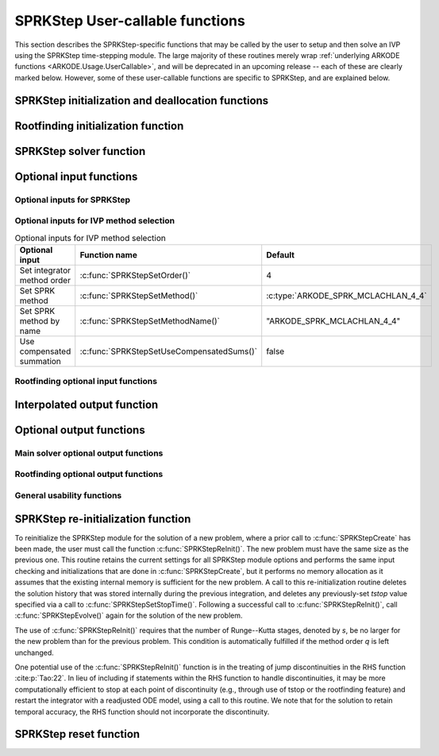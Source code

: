 .. ----------------------------------------------------------------
   SUNDIALS Copyright Start
   Copyright (c) 2002-2024, Lawrence Livermore National Security
   and Southern Methodist University.
   All rights reserved.

   See the top-level LICENSE and NOTICE files for details.

   SPDX-License-Identifier: BSD-3-Clause
   SUNDIALS Copyright End
   ----------------------------------------------------------------

.. _ARKODE.Usage.SPRKStep.UserCallable:

SPRKStep User-callable functions
==================================

This section describes the SPRKStep-specific functions that may be called
by the user to setup and then solve an IVP using the SPRKStep time-stepping
module. The large majority of these routines merely wrap :ref:`underlying
ARKODE functions <ARKODE.Usage.UserCallable>`, and will be deprecated in an
upcoming release -- each of these are clearly marked below.  However, some
of these user-callable functions are specific to SPRKStep, and are explained
below.


.. _ARKODE.Usage.SPRKStep.Initialization:

SPRKStep initialization and deallocation functions
------------------------------------------------------


.. c:function:: void* SPRKStepCreate(ARKRhsFn f1, ARKRhsFn f2, sunrealtype t0,\
                                     N_Vector y0, SUNContext sunctx)

   This function allocates and initializes memory for a problem to
   be solved using the SPRKStep time-stepping module in ARKODE.

   :param f1: the name of the C function (of type :c:func:`ARKRhsFn()`) defining :math:`f_1(t,q) = \frac{\partial V(t,q)}{\partial q}`
   :param f2: the name of the C function (of type :c:func:`ARKRhsFn()`) defining :math:`f_2(t,p) = \frac{\partial T(t,p)}{\partial p}`
   :param t0: the initial value of :math:`t`
   :param y0: the initial condition vector :math:`y(t_0)`
   :param sunctx: the :c:type:`SUNContext` object (see :numref:`SUNDIALS.SUNContext`)

   :returns: If successful, a pointer to initialized problem memory of type
             ``void*``, to be passed to all user-facing SPRKStep routines listed
             below.  If unsuccessful, a ``NULL`` pointer will be returned, and
             an error message will be printed to ``stderr``.

   .. warning::

      SPRKStep requires a partitioned problem where ``f1`` should only modify
      the q variables and ``f2`` should only modify the p variables (or vice
      versa). However, the vector passed to these functions is the full vector
      with both p and q. The ordering of the variables is determined implicitly
      by the user when they set the initial conditions.


.. c:function:: void SPRKStepFree(void** arkode_mem)

   This function frees the problem memory *arkode_mem* created by
   :c:func:`SPRKStepCreate`.

   :param arkode_mem: pointer to the SPRKStep memory block.

   .. deprecated:: x.y.z

      Use :c:func:`ARKodeFree` instead.


.. _ARKODE.Usage.SPRKStep.RootFinding:

Rootfinding initialization function
--------------------------------------

.. c:function:: int SPRKStepRootInit(void* arkode_mem, int nrtfn, ARKRootFn g)

   Initializes a rootfinding problem to be solved during the
   integration of the ODE system. It *must* be called after
   :c:func:`SPRKStepCreate`, and before :c:func:`SPRKStepEvolve()`.

   To disable the rootfinding feature after it has already been initialized, or
   to free memory associated with SPRKStep's rootfinding module, call
   :c:func:`SPRKStepRootInit` with *nrtfn = 0*.

   Similarly, if a new IVP is to be solved with a call to
   :c:func:`SPRKStepReInit()`, where the new IVP has no rootfinding problem but
   the prior one did, then call :c:func:`SPRKStepRootInit` with *nrtfn = 0*.

   :param arkode_mem: pointer to the SPRKStep memory block.
   :param nrtfn: number of functions :math:`g_i`, an integer :math:`\ge` 0.
   :param g: name of user-supplied function, of type :c:func:`ARKRootFn()`,
      defining the functions :math:`g_i` whose roots are sought.

   :retval ARK_SUCCESS: if successful
   :retval ARK_MEM_NULL: if the SPRKStep memory was ``NULL``
   :retval ARK_MEM_FAIL: if there was a memory allocation failure
   :retval ARK_ILL_INPUT: if *nrtfn* is greater than zero but *g* = ``NULL``.

   .. deprecated:: x.y.z

      Use :c:func:`ARKodeRootInit` instead.


.. _ARKODE.Usage.SPRKStep.Integration:

SPRKStep solver function
-------------------------


.. c:function:: int SPRKStepEvolve(void* arkode_mem, sunrealtype tout, N_Vector yout, sunrealtype *tret, int itask)

   Integrates the ODE over an interval in :math:`t`.

   :param arkode_mem: pointer to the SPRKStep memory block.
   :param tout: the next time at which a computed solution is desired.
   :param yout: the computed solution vector.
   :param tret: the time corresponding to *yout* (output).
   :param itask: a flag indicating the job of the solver for the next user step.

                 The *ARK_NORMAL* option causes the solver to take internal
                 steps until it has just overtaken a user-specified output
                 time, *tout*, in the direction of integration,
                 i.e. :math:`t_{n-1} <` *tout* :math:`\le t_{n}` for forward
                 integration, or :math:`t_{n} \le` *tout* :math:`< t_{n-1}` for
                 backward integration.  It will then compute an approximation
                 to the solution :math:`y(tout)` by interpolation (using one
                 of the dense output routines described in
                 :numref:`ARKODE.Mathematics.Interpolation`).

                 The *ARK_ONE_STEP* option tells the solver to only take a
                 single internal step, :math:`y_{n-1} \to y_{n}`, and return the
                 solution at that point, :math:`y_{n}`, in the vector *yout*.

   :retval ARK_SUCCESS: if successful.
   :retval ARK_ROOT_RETURN: if :c:func:`SPRKStepEvolve()` succeeded, and
                            found one or more roots.  If the number of root functions,
                            *nrtfn*, is greater than 1, call
                            :c:func:`SPRKStepGetRootInfo()` to see which :math:`g_i` were
                            found to have a root at (*\*tret*).
   :retval ARK_TSTOP_RETURN: if :c:func:`SPRKStepEvolve()` succeeded and
                             returned at *tstop*.
   :retval ARK_MEM_NULL: if the *arkode_mem* argument was ``NULL``.
   :retval ARK_NO_MALLOC: if *arkode_mem* was not allocated.
   :retval ARK_ILL_INPUT: if one of the inputs to
                          :c:func:`SPRKStepEvolve()` is illegal, or some other
                          input to the solver was either illegal or missing.
                          Details will be provided in the error message. Typical
                          causes of this failure are a root of one of the root
                          functions was found both at a point :math:`t` and also
                          very near :math:`t`.
   :retval ARK_TOO_MUCH_WORK: if the solver took *mxstep* internal steps but
                              could not reach *tout*. The default value for
                              *mxstep* is *MXSTEP_DEFAULT = 500*.
   :retval ARK_ERR_FAILURE: if error test failures occurred either too many
                            times (*ark_maxnef*) during one internal time step
                            or occurred with :math:`|h| = h_{min}`.
   :retval ARK_VECTOROP_ERR: a vector operation error occurred.

   .. note::

      The input vector *yout* can use the same memory as the
      vector *y0* of initial conditions that was passed to
      :c:func:`SPRKStepCreate`.

      In *ARK_ONE_STEP* mode, *tout* is used only on the first call, and
      only to get the direction and a rough scale of the independent
      variable.

      All failure return values are negative and so testing the
      return argument for negative values will trap all
      :c:func:`SPRKStepEvolve()` failures.

      Since interpolation may reduce the accuracy in the reported
      solution, if full method accuracy is desired the user should issue
      a call to :c:func:`SPRKStepSetStopTime()` before the call to
      :c:func:`SPRKStepEvolve()` to specify a fixed stop time to
      end the time step and return to the user.  Upon return from
      :c:func:`SPRKStepEvolve()`, a copy of the internal solution
      :math:`y_{n}` will be returned in the vector *yout*.  Once the
      integrator returns at a *tstop* time, any future testing for
      *tstop* is disabled (and can be re-enabled only though a new call
      to :c:func:`SPRKStepSetStopTime()`). Interpolated outputs may or may not
      conserve the Hamiltonian. Our testing has shown that Lagrange
      interpolation typically performs well in this regard, while Hermite
      interpolation does not. As such, SPRKStep uses the Lagrange interpolation
      module by default.

      On any error return in which one or more internal steps were taken
      by :c:func:`SPRKStepEvolve()`, the returned values of *tret* and
      *yout* correspond to the farthest point reached in the integration.
      On all other error returns, *tret* and *yout* are left unchanged
      from those provided to the routine.

   .. deprecated:: x.y.z

      Use :c:func:`ARKodeEvolve` instead.




.. _ARKODE.Usage.SPRKStep.OptionalInputs:

Optional input functions
-------------------------


.. _ARKODE.Usage.SPRKStep.SPRKStepInput:

Optional inputs for SPRKStep
^^^^^^^^^^^^^^^^^^^^^^^^^^^^^^^^^^^^

.. _ARKODE.Usage.SPRKStep.SPRKStepInputTable:
.. table:: Optional inputs for SPRKStep


.. c:function:: int SPRKStepSetDefaults(void* arkode_mem)

   Resets all optional input parameters to SPRKStep's original
   default values.

   :param arkode_mem: pointer to the SPRKStep memory block.

   :retval ARK_SUCCESS: if successful
   :retval ARK_MEM_NULL: if the SPRKStep memory is ``NULL``
   :retval ARK_ILL_INPUT: if an argument has an illegal value

   .. note::

      Does not change problem-defining function pointer *f*
      or the *user_data* pointer.

      Also leaves alone any data structures or options related to
      root-finding (those can be reset using :c:func:`SPRKStepRootInit()`).

   .. deprecated:: x.y.z

      Use :c:func:`ARKodeSetDefaults` instead.


.. c:function:: int SPRKStepSetInterpolantType(void* arkode_mem, int itype)

   Specifies use of the Lagrange or Hermite interpolation modules (used for
   dense output -- interpolation of solution output values and implicit
   method predictors).

   :param arkode_mem: pointer to the SPRKStep memory block.
   :param itype: requested interpolant type (``ARK_INTERP_HERMITE`` or ``ARK_INTERP_LAGRANGE``)

   :retval ARK_SUCCESS: if successful
   :retval ARK_MEM_NULL: if the SPRKStep memory is ``NULL``
   :retval ARK_MEM_FAIL: if the interpolation module cannot be allocated
   :retval ARK_ILL_INPUT: if the *itype* argument is not recognized or the
                          interpolation module has already been initialized

   .. note::

      The Hermite interpolation module is described in
      :numref:`ARKODE.Mathematics.Interpolation.Hermite`, and the Lagrange interpolation module
      is described in :numref:`ARKODE.Mathematics.Interpolation.Lagrange`.

      This routine frees any previously-allocated interpolation module, and re-creates
      one according to the specified argument.  Thus any previous calls to
      :c:func:`SPRKStepSetInterpolantDegree()` will be nullified.

      This routine must be called *after* the call to :c:func:`SPRKStepCreate`.
      After the first call to :c:func:`SPRKStepEvolve()` the interpolation type may
      not be changed without first calling :c:func:`SPRKStepReInit()`.

      If this routine is not called, the Lagrange interpolation module will be used.

      Interpolated outputs may or may not conserve the Hamiltonian. Our testing
      has shown that Lagrange interpolation typically performs well in this
      regard, while Hermite interpolation does not.

   .. deprecated:: x.y.z

      Use :c:func:`ARKodeSetInterpolantType` instead.


.. c:function:: int SPRKStepSetInterpolantDegree(void* arkode_mem, int degree)

   Specifies the degree of the polynomial interpolant
   used for dense output (i.e. interpolation of solution output values).
   Allowed values are between 0 and 5.

   :param arkode_mem: pointer to the SPRKStep memory block.
   :param degree: requested polynomial degree.

   :retval ARK_SUCCESS: if successful
   :retval ARK_MEM_NULL: if the SPRKStep memory or interpolation module are ``NULL``
   :retval ARK_INTERP_FAIL: if this is called after :c:func:`SPRKStepEvolve()`
   :retval ARK_ILL_INPUT: if an argument has an illegal value or the
                          interpolation module has already been initialized

   .. note::

      This routine should be called *after* :c:func:`SPRKStepCreate` and *before*
      :c:func:`SPRKStepEvolve()`. After the first call to :c:func:`SPRKStepEvolve()`
      the interpolation degree may not be changed without first calling
      :c:func:`SPRKStepReInit()`.

      If a user calls both this routine and :c:func:`SPRKStepSetInterpolantType()`, then
      :c:func:`SPRKStepSetInterpolantType()` must be called first.

      Since the accuracy of any polynomial interpolant is limited by the
      accuracy of the time-step solutions on which it is based, the *actual*
      polynomial degree that is used by SPRKStep will be the minimum of
      :math:`q-1` and the input *degree*, for :math:`q > 1` where :math:`q` is
      the order of accuracy for the time integration method.

      When `q = 1`, a linear interpolant is the default to ensure values
      obtained by the integrator are returned at the ends of the time interval.

   .. deprecated:: x.y.z

      Use :c:func:`ARKodeSetInterpolantDegree` instead.


.. c:function:: int SPRKStepSetFixedStep(void* arkode_mem, sunrealtype hfixed)

   Sets the time step size used within SPRKStep.

   :param arkode_mem: pointer to the SPRKStep memory block.
   :param hfixed: value of the fixed step size to use.

   :retval ARK_SUCCESS: if successful
   :retval ARK_MEM_NULL: if the SPRKStep memory is ``NULL``
   :retval ARK_ILL_INPUT: if an argument has an illegal value

   .. deprecated:: x.y.z

      Use :c:func:`ARKodeSetFixedStep` instead.


.. c:function:: int SPRKStepSetMaxNumSteps(void* arkode_mem, long int mxsteps)

   Specifies the maximum number of steps to be taken by the
   solver in its attempt to reach the next output time, before SPRKStep
   will return with an error.

   Passing *mxsteps* = 0 results in SPRKStep using the
   default value (500).

   Passing *mxsteps* < 0 disables the test (not recommended).

   :param arkode_mem: pointer to the SPRKStep memory block.
   :param mxsteps: maximum allowed number of internal steps.

   :retval ARK_SUCCESS: if successful
   :retval ARK_MEM_NULL: if the SPRKStep memory is ``NULL``
   :retval ARK_ILL_INPUT: if an argument has an illegal value

   .. deprecated:: x.y.z

      Use :c:func:`ARKodeSetMaxNumSteps` instead.


.. c:function:: int SPRKStepSetStopTime(void* arkode_mem, sunrealtype tstop)

   Specifies the value of the independent variable
   :math:`t` past which the solution is not to proceed.

   The default is that no stop time is imposed.

   Once the integrator returns at a stop time, any future testing for
   ``tstop`` is disabled (and can be reenabled only though a new call to
   :c:func:`SPRKStepSetStopTime`).

   A stop time not reached before a call to :c:func:`SPRKStepReInit` or
   :c:func:`SPRKStepReset` will remain active but can be disabled by calling
   :c:func:`SPRKStepClearStopTime`.

   :param arkode_mem: pointer to the SPRKStep memory block.
   :param tstop: stopping time for the integrator.

   :retval ARK_SUCCESS: if successful
   :retval ARK_MEM_NULL: if the SPRKStep memory is ``NULL``
   :retval ARK_ILL_INPUT: if an argument has an illegal value

   .. deprecated:: x.y.z

      Use :c:func:`ARKodeSetStopTime` instead.


.. c:function:: int SPRKStepClearStopTime(void* arkode_mem)

   Disables the stop time set with :c:func:`SPRKStepSetStopTime`.

   The stop time can be reenabled though a new call to
   :c:func:`SPRKStepSetStopTime`.

   :param arkode_mem: pointer to the SPRKStep memory block.

   :retval ARK_SUCCESS: if successful
   :retval ARK_MEM_NULL: if the SPRKStep memory is ``NULL``

   .. deprecated:: x.y.z

      Use :c:func:`ARKodeClearStopTime` instead.


.. c:function:: int SPRKStepSetUserData(void* arkode_mem, void* user_data)

   Specifies the user data block *user_data* and
   attaches it to the main SPRKStep memory block.

   If specified, the pointer to *user_data* is passed to all
   user-supplied functions for which it is an argument; otherwise
   ``NULL`` is passed.

   :param arkode_mem: pointer to the SPRKStep memory block.
   :param user_data: pointer to the user data.

   :retval ARK_SUCCESS: if successful
   :retval ARK_MEM_NULL: if the SPRKStep memory is ``NULL``
   :retval ARK_ILL_INPUT: if an argument has an illegal value

   .. deprecated:: x.y.z

      Use :c:func:`ARKodeSetUserData` instead.


.. _ARKODE.Usage.SPRKStep.SPRKStepMethodInput:

Optional inputs for IVP method selection
^^^^^^^^^^^^^^^^^^^^^^^^^^^^^^^^^^^^^^^^^^^^^^^^^^

.. _ARKODE.Usage.SPRKStep.SPRKStepMethodInputTable:
.. table:: Optional inputs for IVP method selection

   +-----------------------------+-------------------------------------------+-------------------------------------+
   |       Optional input        |               Function name               |               Default               |
   +=============================+===========================================+=====================================+
   | Set integrator method order | :c:func:`SPRKStepSetOrder()`              | 4                                   |
   +-----------------------------+-------------------------------------------+-------------------------------------+
   | Set SPRK method             | :c:func:`SPRKStepSetMethod()`             | :c:type:`ARKODE_SPRK_MCLACHLAN_4_4` |
   +-----------------------------+-------------------------------------------+-------------------------------------+
   | Set SPRK method by name     | :c:func:`SPRKStepSetMethodName()`         | "ARKODE_SPRK_MCLACHLAN_4_4"         |
   +-----------------------------+-------------------------------------------+-------------------------------------+
   | Use compensated summation   | :c:func:`SPRKStepSetUseCompensatedSums()` | false                               |
   +-----------------------------+-------------------------------------------+-------------------------------------+


.. c:function:: int SPRKStepSetOrder(void* arkode_mem, int ord)

   Specifies the order of accuracy for the SPRK integration method.

   The allowed values are :math:`1,2,3,4,5,6,8,10`. Any illegal input will
   result in the default value of 4.

   Since *ord* affects the memory requirements for the internal
   SPRKStep memory block, it cannot be changed after the first call to
   :c:func:`SPRKStepEvolve()`, unless :c:func:`SPRKStepReInit()` is called.

   :param arkode_mem: pointer to the SPRKStep memory block.
   :param ord: requested order of accuracy.

   :retval ARK_SUCCESS: if successful
   :retval ARK_MEM_NULL: if the SPRKStep memory is ``NULL``
   :retval ARK_ILL_INPUT: if an argument has an illegal value

   .. warning::

      This overrides any previously set method so it should not be used with
      :c:func:`SPRKStepSetMethod` or :c:func:`SPRKStepSetMethodName`.

   .. deprecated:: x.y.z

      Use :c:func:`ARKodeSetOrder` instead.


.. c:function:: int SPRKStepSetMethod(void* arkode_mem, ARKodeSPRKTable sprk_table)

   Specifies the SPRK method.

   :param arkode_mem: pointer to the SPRKStep memory block.
   :param sprk_table: the SPRK method table.

   :retval ARK_SUCCESS: if successful
   :retval ARK_MEM_NULL: if the SPRKStep memory is ``NULL``
   :retval ARK_ILL_INPUT: if an argument has an illegal value

   .. note::

      No error checking is performed on the coefficients contained in the
      table to ensure its declared order of accuracy.

   .. warning::

      This should not be used with :c:func:`ARKodeSetOrder`.


.. c:function:: int SPRKStepSetMethodName(void* arkode_mem, const char* method)

   Specifies the SPRK method by its name.

   :param arkode_mem: pointer to the SPRKStep memory block.
   :param method: the SPRK method name.

   :retval ARK_SUCCESS: if successful
   :retval ARK_MEM_NULL: if the SPRKStep memory is ``NULL``
   :retval ARK_ILL_INPUT: if an argument has an illegal value

   .. warning::

      This should not be used with :c:func:`ARKodeSetOrder`.


.. c:function:: int SPRKStepSetUseCompensatedSums(void* arkode_mem, sunbooleantype onoff)

   Specifies if :ref:`compensated summation (and the incremental form) <ARKODE.Mathematics.SPRKStep.Compensated>`
   should be used where applicable.

   This increases the computational cost by 2 extra vector operations per stage
   and an additional 5 per time step. It also requires one extra vector to be
   stored. However, it is signficantly more robust to roundoff error
   accumulation.

   :param arkode_mem: pointer to the SPRKStep memory block.
   :param onoff: should compensated summation be used (1) or not (0)

   :retval ARK_SUCCESS: if successful
   :retval ARK_MEM_NULL: if the SPRKStep memory is ``NULL``
   :retval ARK_ILL_INPUT: if an argument has an illegal value

   .. deprecated:: x.y.z

      Use :c:func:`ARKodeSetUseCompensatedSums` instead.


.. _ARKODE.Usage.SPRKStep.SPRKStepRootfindingInput:


Rootfinding optional input functions
^^^^^^^^^^^^^^^^^^^^^^^^^^^^^^^^^^^^^^^^


.. c:function:: int SPRKStepSetRootDirection(void* arkode_mem, int* rootdir)

   Specifies the direction of zero-crossings to be located and returned.

   The default behavior is to monitor for both zero-crossing directions.

   :param arkode_mem: pointer to the SPRKStep memory block.
   :param rootdir: state array of length *nrtfn*, the number of root
      functions :math:`g_i`  (the value of *nrtfn* was supplied in
      the call to :c:func:`SPRKStepRootInit()`).  If ``rootdir[i] ==
      0`` then crossing in either direction for :math:`g_i` should be
      reported.  A value of +1 or -1 indicates that the solver
      should report only zero-crossings where :math:`g_i` is
      increasing or decreasing, respectively.

   :retval ARK_SUCCESS: if successful
   :retval ARK_MEM_NULL: if the SPRKStep memory is ``NULL``
   :retval ARK_ILL_INPUT: if an argument has an illegal value

   .. deprecated:: x.y.z

      Use :c:func:`ARKodeSetRootDirection` instead.


.. c:function:: int SPRKStepSetNoInactiveRootWarn(void* arkode_mem)

   Disables issuing a warning if some root function appears
   to be identically zero at the beginning of the integration.

   SPRKStep will not report the initial conditions as a possible zero-crossing
   (assuming that one or more components :math:`g_i` are zero at the initial
   time). However, if it appears that some :math:`g_i` is identically zero at
   the initial time (i.e., :math:`g_i` is zero at the initial time *and* after
   the first step), SPRKStep will issue a warning which can be disabled with
   this optional input function.

   :param arkode_mem: pointer to the SPRKStep memory block.

   :retval ARK_SUCCESS: if successful
   :retval ARK_MEM_NULL: if the SPRKStep memory is ``NULL``

   .. deprecated:: x.y.z

      Use :c:func:`ARKodeSetNoInactiveRootWarn` instead.


.. _ARKODE.Usage.SPRKStep.InterpolatedOutput:

Interpolated output function
--------------------------------

.. c:function:: int SPRKStepGetDky(void* arkode_mem, sunrealtype t, int k, N_Vector dky)

   Computes the *k*-th derivative of the function :math:`y` at the time *t*,
   i.e., :math:`y^{(k)}(t)`, for values of the independent variable satisfying
   :math:`t_n-h_n \le t \le t_n`, with :math:`t_n` as current internal time
   reached, and :math:`h_n` is the last internal step size successfully used by
   the solver. A user may access the values :math:`t_n` and :math:`h_n` via the
   functions :c:func:`SPRKStepGetCurrentTime()` and
   :c:func:`SPRKStepGetLastStep()`, respectively.

   This routine uses an interpolating polynomial of degree *min(degree, 5)*,
   where *degree* is the argument provided to
   :c:func:`SPRKStepSetInterpolantDegree()`.  The user may request *k* in the
   range {0,..., *min(degree, kmax)*} where *kmax* depends on the choice of
   interpolation module. For Hermite interpolants *kmax = 5* and for Lagrange
   interpolants *kmax = 3*.

   :param arkode_mem: pointer to the SPRKStep memory block.
   :param t: the value of the independent variable at which the
        derivative is to be evaluated.
   :param k: the derivative order requested.
   :param dky: output vector (must be allocated by the user).

   :retval ARK_SUCCESS: if successful
   :retval ARK_BAD_K: if *k* is not in the range {0,..., *min(degree, kmax)*}.
   :retval ARK_BAD_T: if *t* is not in the interval :math:`[t_n-h_n, t_n]`
   :retval ARK_BAD_DKY: if the *dky* vector was ``NULL``
   :retval ARK_MEM_NULL: if the SPRKStep memory is ``NULL``

   .. note::

      Dense outputs may or may not conserve the Hamiltonian. Our testing has
      shown that Lagrange interpolation typically performs well in this regard,
      while Hermite interpolation does not.

   .. warning::

      It is only legal to call this function after a successful
      return from :c:func:`SPRKStepEvolve()`.

   .. deprecated:: x.y.z

      Use :c:func:`ARKodeGetDky` instead.


.. _ARKODE.Usage.SPRKStep.OptionalOutputs:

Optional output functions
------------------------------


.. _ARKODE.Usage.SPRKStep.SPRKStepMainOutputs:

Main solver optional output functions
^^^^^^^^^^^^^^^^^^^^^^^^^^^^^^^^^^^^^^^^^^


.. c:function:: int SPRKStepGetNumSteps(void* arkode_mem, long int* nsteps)

   Returns the cumulative number of internal steps taken by
   the solver (so far).

   :param arkode_mem: pointer to the SPRKStep memory block.
   :param nsteps: number of steps taken in the solver.

   :retval ARK_SUCCESS: if successful
   :retval ARK_MEM_NULL: if the SPRKStep memory was ``NULL``

   .. deprecated:: x.y.z

      Use :c:func:`ARKodeGetNumSteps` instead.


.. c:function:: int SPRKStepGetLastStep(void* arkode_mem, sunrealtype* hlast)

   Returns the integration step size taken on the last successful
   internal step.

   :param arkode_mem: pointer to the SPRKStep memory block.
   :param hlast: step size taken on the last internal step.

   :retval ARK_SUCCESS: if successful
   :retval ARK_MEM_NULL: if the SPRKStep memory was ``NULL``

   .. deprecated:: x.y.z

      Use :c:func:`ARKodeGetLastStep` instead.


.. c:function:: int SPRKStepGetCurrentStep(void* arkode_mem, sunrealtype* hcur)

   Returns the integration step size to be attempted on the next internal step.

   :param arkode_mem: pointer to the SPRKStep memory block.
   :param hcur: step size to be attempted on the next internal step.

   :retval ARK_SUCCESS: if successful
   :retval ARK_MEM_NULL: if the SPRKStep memory was ``NULL``

   .. deprecated:: x.y.z

      Use :c:func:`ARKodeGetCurrentStep` instead.


.. c:function:: int SPRKStepGetCurrentTime(void* arkode_mem, sunrealtype* tcur)

   Returns the current internal time reached by the solver.

   :param arkode_mem: pointer to the SPRKStep memory block.
   :param tcur: current internal time reached.

   :retval ARK_SUCCESS: if successful
   :retval ARK_MEM_NULL: if the SPRKStep memory was ``NULL``

   .. deprecated:: x.y.z

      Use :c:func:`ARKodeGetCurrentTime` instead.


.. c:function:: int SPRKStepGetCurrentState(void *arkode_mem, N_Vector *ycur)

   Returns the current internal solution reached by the solver.

   :param arkode_mem: pointer to the SPRKStep memory block.
   :param ycur: current internal solution

   :retval ARK_SUCCESS: if successful
   :retval ARK_MEM_NULL: if the SPRKStep memory was ``NULL``

   .. warning::

      Users should exercise extreme caution when using this function,
      as altering values of *ycur* may lead to undesirable behavior, depending
      on the particular use case and on when this routine is called.

   .. deprecated:: x.y.z

      Use :c:func:`ARKodeGetCurrentState` instead.


.. c:function:: int SPRKStepGetStepStats(void* arkode_mem, long int* nsteps, sunrealtype* hinused, sunrealtype* hlast, sunrealtype* hcur, sunrealtype* tcur)

   Returns many of the most useful optional outputs in a single call.

   :param arkode_mem: pointer to the SPRKStep memory block.
   :param nsteps: number of steps taken in the solver.
   :param hinused: actual value of initial step size.
   :param hlast: step size taken on the last internal step.
   :param hcur: step size to be attempted on the next internal step.
   :param tcur: current internal time reached.

   :retval ARK_SUCCESS: if successful
   :retval ARK_MEM_NULL: if the SPRKStep memory was ``NULL``

   .. deprecated:: x.y.z

      Use :c:func:`ARKodeGetStepStats` instead.


.. c:function:: int SPRKStepPrintAllStats(void* arkode_mem, FILE* outfile, SUNOutputFormat fmt)

   Outputs all of the integrator statistics.

   :param arkode_mem: pointer to the SPRKStep memory block.
   :param outfile: pointer to output file.
   :param fmt: the output format:

       * :c:enumerator:`SUN_OUTPUTFORMAT_TABLE` -- prints a table of values
       * :c:enumerator:`SUN_OUTPUTFORMAT_CSV` -- prints a comma-separated list
         of key and value pairs e.g., ``key1,value1,key2,value2,...``

   :retval ARK_SUCCESS: -- if the output was successfully.
   :retval ARK_MEM_NULL: -- if the SPRKStep memory was ``NULL``.
   :retval ARK_ILL_INPUT: -- if an invalid formatting option was provided.

   .. note::

      The file ``scripts/sundials_csv.py`` provides python utility functions to
      read and output the data from a SUNDIALS CSV output file using the key
      and value pair format.

   .. deprecated:: x.y.z

      Use :c:func:`ARKodePrintAllStats` instead.


.. c:function:: char *SPRKStepGetReturnFlagName(long int flag)

   Returns the name of the SPRKStep constant corresponding to *flag*.
   See :ref:`ARKODE.Constants`.

   :param flag: a return flag from an SPRKStep function.

   :returns: The return value is a string containing the name of the
             corresponding constant.

   .. deprecated:: x.y.z

      Use :c:func:`ARKodeGetReturnFlagName` instead.


.. c:function:: int SPRKStepGetNumStepAttempts(void* arkode_mem, long int* step_attempts)

   Returns the cumulative number of steps attempted by the solver (so far).

   :param arkode_mem: pointer to the SPRKStep memory block.
   :param step_attempts: number of steps attempted by solver.

   :retval ARK_SUCCESS: if successful
   :retval ARK_MEM_NULL: if the SPRKStep memory was ``NULL``

   .. deprecated:: x.y.z

      Use :c:func:`ARKodeGetNumStepAttempts` instead.


.. c:function:: int SPRKStepGetNumRhsEvals(void* arkode_mem, long int* nf1, long int* nf2)

   Returns the number of calls to the user's right-hand
   side functions, :math:`f_1` and :math:`f_2` (so far).

   :param arkode_mem: pointer to the SPRKStep memory block.
   :param nf1: number of calls to the user's :math:`f_1(t,p)` function.
   :param nf2: number of calls to the user's :math:`f_2(t,q)` function.

   :retval ARK_SUCCESS: if successful
   :retval ARK_MEM_NULL: if the SPRKStep memory was ``NULL``



.. c:function:: int SPRKStepGetCurrentMethod(void* arkode_mem, ARKodeSPRKTable *sprk_table)

   Returns the SPRK method coefficient table currently in use by the solver.

   :param arkode_mem: pointer to the SPRKStep memory block.
   :param sprk_table: pointer to the SPRK method table.

   :retval ARK_SUCCESS: if successful
   :retval ARK_MEM_NULL: if the SPRKStep memory was ``NULL``


.. c:function:: int SPRKStepGetUserData(void* arkode_mem, void** user_data)

   Returns the user data pointer previously set with
   :c:func:`SPRKStepSetUserData`.

   :param arkode_mem: pointer to the SPRKStep memory block.
   :param user_data: memory reference to a user data pointer

   :retval ARK_SUCCESS: if successful
   :retval ARK_MEM_NULL: if the ARKStep memory was ``NULL``

   .. deprecated:: x.y.z

      Use :c:func:`ARKodeGetUserData` instead.


.. _ARKODE.Usage.SPRKStep.SPRKStepRootOutputs:

Rootfinding optional output functions
^^^^^^^^^^^^^^^^^^^^^^^^^^^^^^^^^^^^^^^^^^^

.. c:function:: int SPRKStepGetRootInfo(void* arkode_mem, int* rootsfound)

   Returns an array showing which functions were found to have a root.

   For the components of :math:`g_i` for which a root was found, the sign of
   ``rootsfound[i]`` indicates the direction of zero-crossing. A value of +1
   indicates that :math:`g_i` is increasing, while a value of -1 indicates a
   decreasing :math:`g_i`.

   The user must allocate space for *rootsfound* prior to calling this function.

   :param arkode_mem: pointer to the SPRKStep memory block.
   :param rootsfound: array of length *nrtfn* with the indices of the
        user functions :math:`g_i` found to have a root (the value of
        *nrtfn* was supplied in the call to
        :c:func:`SPRKStepRootInit()`).  For :math:`i = 0 \ldots`
        *nrtfn*-1, ``rootsfound[i]`` is nonzero if :math:`g_i` has a
        root, and 0 if not.

   :retval ARK_SUCCESS: if successful
   :retval ARK_MEM_NULL: if the SPRKStep memory was ``NULL``

   .. deprecated:: x.y.z

      Use :c:func:`ARKodeGetRootInfo` instead.


.. c:function:: int SPRKStepGetNumGEvals(void* arkode_mem, long int* ngevals)

   Returns the cumulative number of calls made to the
   user's root function :math:`g`.

   :param arkode_mem: pointer to the SPRKStep memory block.
   :param ngevals: number of calls made to :math:`g` so far.

   :retval ARK_SUCCESS: if successful
   :retval ARK_MEM_NULL: if the SPRKStep memory was ``NULL``

   .. deprecated:: x.y.z

      Use :c:func:`ARKodeGetNumGEvals` instead.


.. _ARKODE.Usage.SPRKStep.SPRKStepExtraOutputs:

General usability functions
^^^^^^^^^^^^^^^^^^^^^^^^^^^^^^^^^^^^^^^^^^^^^^^^^^^^^^^^^^

.. c:function:: int SPRKStepWriteParameters(void* arkode_mem, FILE *fp)

   Outputs all SPRKStep solver parameters to the provided file pointer.

   The *fp* argument can be ``stdout`` or ``stderr``, or it may point to a
   specific file created using ``fopen``.

   When run in parallel, only one process should set a non-NULL value for this
   pointer, since parameters for all processes would be identical.

   :param arkode_mem: pointer to the SPRKStep memory block.
   :param fp: pointer to use for printing the solver parameters.

   :retval ARK_SUCCESS: if successful
   :retval ARK_MEM_NULL: if the SPRKStep memory was ``NULL``

   .. deprecated:: x.y.z

      Use :c:func:`ARKodeWriteParameters` instead.


.. _ARKODE.Usage.SPRKStep.Reinitialization:

SPRKStep re-initialization function
-------------------------------------

To reinitialize the SPRKStep module for the solution of a new problem,
where a prior call to :c:func:`SPRKStepCreate` has been made, the
user must call the function :c:func:`SPRKStepReInit()`.  The new
problem must have the same size as the previous one.  This routine
retains the current settings for all SPRKStep module options and
performs the same input checking and initializations that are done in
:c:func:`SPRKStepCreate`, but it performs no memory allocation as it
assumes that the existing internal memory is sufficient for the new
problem.  A call to this re-initialization routine deletes the
solution history that was stored internally during the previous
integration, and deletes any previously-set *tstop* value specified via a
call to :c:func:`SPRKStepSetStopTime()`.  Following a successful call to
:c:func:`SPRKStepReInit()`, call :c:func:`SPRKStepEvolve()` again for the
solution of the new problem.

The use of :c:func:`SPRKStepReInit()` requires that the number of
Runge--Kutta stages, denoted by *s*, be no larger for the new problem than
for the previous problem.  This condition is automatically fulfilled
if the method order *q* is left unchanged.

One potential use of the :c:func:`SPRKStepReInit()` function is in the
treating of jump discontinuities in the RHS function :cite:p:`Tao:22`.
In lieu of including if statements within the RHS function to handle
discontinuities, it may be more computationally efficient to stop at each
point of discontinuity (e.g., through use of tstop or the rootfinding feature)
and restart the integrator with a readjusted ODE model, using a call to
this routine. We note that for the solution to retain temporal accuracy,
the RHS function should not incorporate the discontinuity.


.. c:function:: int SPRKStepReInit(void* arkode_mem, ARKRhsFn f1, ARKRhsFn f2, sunrealtype t0, N_Vector y0)

   Provides required problem specifications and re-initializes the SPRKStep
   time-stepper module.

   All previously set options are retained but may be updated by calling the
   appropriate "Set" functions.

   If an error occurred, :c:func:`SPRKStepReInit()` also sends an error message
   to the error handler function.

   :param arkode_mem: pointer to the SPRKStep memory block.
   :param f1: the name of the C function (of type :c:func:`ARKRhsFn()`) defining :math:`f1(t,q) = \frac{\partial V(t,q)}{\partial q}`
   :param f2: the name of the C function (of type :c:func:`ARKRhsFn()`) defining :math:`f2(t,p) = \frac{\partial T(t,p)}{\partial p}`
   :param t0: the initial value of :math:`t`.
   :param y0: the initial condition vector :math:`y(t_0)`.

   :retval ARK_SUCCESS: if successful
   :retval ARK_MEM_NULL:  if the SPRKStep memory was ``NULL``
   :retval ARK_MEM_FAIL:  if a memory allocation failed
   :retval ARK_ILL_INPUT: if an argument has an illegal value.


.. _ARKODE.Usage.SPRKStep.Reset:

SPRKStep reset function
-----------------------

.. c:function:: int SPRKStepReset(void* arkode_mem, sunrealtype tR, N_Vector yR)

   Resets the current SPRKStep time-stepper module state to the provided
   independent variable value and dependent variable vector.

   All previously set options are retained but may be updated by calling
   the appropriate "Set" functions.

   If an error occurred, :c:func:`SPRKStepReset()` also sends an error message
   to the error handler function.

   :param arkode_mem: pointer to the SPRKStep memory block.
   :param tR: the value of the independent variable :math:`t`.
   :param yR: the value of the dependent variable vector :math:`y(t_R)`.

   :retval ARK_SUCCESS: if successful
   :retval ARK_MEM_NULL:  if the SPRKStep memory was ``NULL``
   :retval ARK_MEM_FAIL:  if a memory allocation failed
   :retval ARK_ILL_INPUTL: if an argument has an illegal value.

   .. note::

      By default the next call to :c:func:`SPRKStepEvolve()` will use the step
      size computed by SPRKStep prior to calling :c:func:`SPRKStepReset()`.

   .. deprecated:: x.y.z

      Use :c:func:`ARKodeReset` instead.
